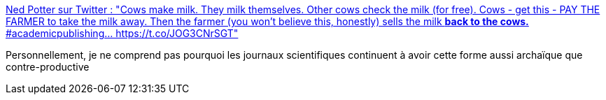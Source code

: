 :jbake-type: post
:jbake-status: published
:jbake-title: Ned Potter sur Twitter : "Cows make milk. They milk themselves. Other cows check the milk (for free). Cows - get this - PAY THE FARMER to take the milk away. Then the farmer (you won't believe this, honestly) sells the milk *back to the cows.* #academicpublishing… https://t.co/JOG3CNrSGT"
:jbake-tags: science,méthode,critique,métaphore,_mois_avr.,_année_2020
:jbake-date: 2020-04-26
:jbake-depth: ../
:jbake-uri: shaarli/1587894299000.adoc
:jbake-source: https://nicolas-delsaux.hd.free.fr/Shaarli?searchterm=https%3A%2F%2Ftwitter.com%2Fned_potter%2Fstatus%2F1217819041496227840&searchtags=science+m%C3%A9thode+critique+m%C3%A9taphore+_mois_avr.+_ann%C3%A9e_2020
:jbake-style: shaarli

https://twitter.com/ned_potter/status/1217819041496227840[Ned Potter sur Twitter : "Cows make milk. They milk themselves. Other cows check the milk (for free). Cows - get this - PAY THE FARMER to take the milk away. Then the farmer (you won't believe this, honestly) sells the milk *back to the cows.* #academicpublishing… https://t.co/JOG3CNrSGT"]

Personnellement, je ne comprend pas pourquoi les journaux scientifiques continuent à avoir cette forme aussi archaïque que contre-productive
